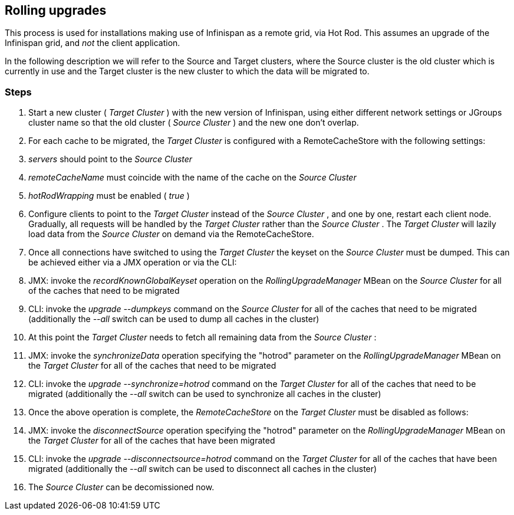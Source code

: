 ==  Rolling upgrades
This process is used for  installations making use of Infinispan as a remote grid, via Hot Rod.   This assumes an upgrade of the Infinispan grid, and _not_ the client application. 

In  the following description we will refer to the Source and Target  clusters, where the Source cluster is the old cluster which is currently  in use and the Target cluster is the new cluster to which the data will  be migrated to.

=== Steps


.  Start a new cluster ( _Target Cluster_ ) with the new version of Infinispan, using either different network settings or JGroups cluster name so that the old cluster ( _Source Cluster_ ) and the new one don't overlap. 


.  For each cache to be migrated, the _Target Cluster_ is configured with a RemoteCacheStore with the following settings: 


.  _servers_ should point to the _Source Cluster_ 


.  _remoteCacheName_ must coincide with the name of the cache on the _Source Cluster_ 


.  _hotRodWrapping_ must be enabled ( _true_ ) 


.  Configure clients to point to the _Target Cluster_ instead of the _Source Cluster_ , and one by one, restart each client node.  Gradually, all requests will be handled by the _Target Cluster_ rather than the _Source Cluster_ . The _Target Cluster_ will lazily load data from the _Source Cluster_ on demand via the RemoteCacheStore. 


.  Once all connections have switched to using the _Target Cluster_ the keyset on the _Source Cluster_ must be dumped. This can be achieved either via a JMX operation or via the CLI: 


.  JMX: invoke the _recordKnownGlobalKeyset_ operation on the _RollingUpgradeManager_ MBean on the _Source Cluster_ for all of the caches that need to be migrated 


.  CLI: invoke the _upgrade --dumpkeys_ command on the _Source Cluster_ for all of the caches that need to be migrated (additionally the _--all_ switch can be used to dump all caches in the cluster) 


.  At this point the _Target Cluster_ needs to fetch all remaining data from the _Source Cluster_ : 


.  JMX: invoke the _synchronizeData_ operation specifying the "hotrod" parameter on the _RollingUpgradeManager_ MBean on the _Target Cluster_ for all of the caches that need to be migrated 


.  CLI: invoke the _upgrade --synchronize=hotrod_ command on the _Target Cluster_ for all of the caches that need to be migrated (additionally the _--all_ switch can be used to synchronize all caches in the cluster) 


.  Once the above operation is complete, the _RemoteCacheStore_ on the _Target Cluster_ must be disabled as follows: 


.  JMX: invoke the _disconnectSource_ operation specifying the "hotrod" parameter on the _RollingUpgradeManager_ MBean on the _Target Cluster_ for all of the caches that have been migrated 


.  CLI: invoke the _upgrade --disconnectsource=hotrod_ command on the _Target Cluster_ for all of the caches that have been migrated (additionally the _--all_ switch can be used to disconnect all caches in the cluster) 


.  The _Source Cluster_ can be decomissioned now. 

